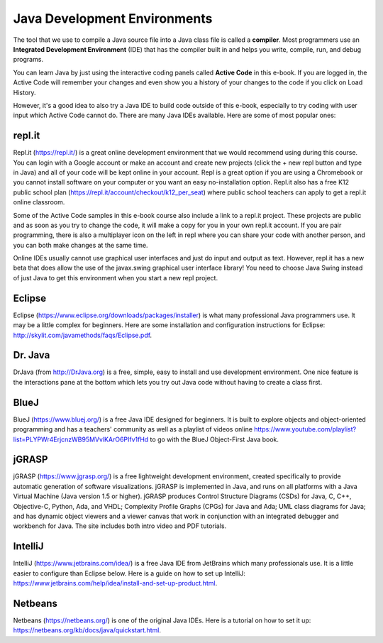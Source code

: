 .. qnum::
   :prefix: 1-11-
   :start: 1
   

Java Development Environments
====================================
    
..	index::
	single: IDE
	single: Integrated Development Environment
	single: DrJava
	single: compiler
	single: repl.it
    single: Eclipse
    single: BlueJ
    single: Netbeans
    
The tool that we use to compile a Java source file into a Java class file is called a **compiler**.  
Most programmers use an **Integrated Development Environment** (IDE) that has the compiler 
built in and helps you write, compile, run, and debug programs. 

You can learn Java by just using the interactive coding panels called **Active Code** in this e-book. 
If you are logged in, the Active Code will remember your changes and even show you a history of 
your changes to the code if you click on Load History.  

However, it's a good idea to also try a Java IDE to build code outside of this e-book, 
especially to try coding with user input which Active Code cannot do. 
There are many Java IDEs available. 
Here are some of most popular ones:

repl.it
-------

Repl.it (https://repl.it/) is a great online development environment that we would recommend using during this course. You can login with a Google account or make an account and create new projects (click the + new repl button and type in Java) and all of your code will be kept online in your account. Repl is a great option if you are using a Chromebook or you cannot install software on your computer or you want an easy no-installation option.  Repl.it also has a free K12 public school plan (https://repl.it/account/checkout/k12_per_seat) where public school teachers can apply to get a repl.it online classroom.

Some of the Active Code samples in this e-book course also include a link to a repl.it project. These projects are public and as soon as you try to change the code, it will make a copy for you in your own repl.it account. If you are pair programming, there is also a multiplayer icon on the left in repl where you can share your code with another person, and you can both make changes at the same time. 

Online IDEs usually cannot use graphical user interfaces and just do input and output as text. 
However, repl.it has a new beta that does allow the use of the javax.swing graphical user interface library! 
You need to choose Java Swing instead of just Java to get this environment when you start a new repl project. 

Eclipse
-------

Eclipse (https://www.eclipse.org/downloads/packages/installer) is what many professional Java programmers use. 
It may be a little complex for beginners. Here are some installation and configuration instructions for 
Eclipse: http://skylit.com/javamethods/faqs/Eclipse.pdf.


Dr. Java
--------

DrJava (from http://DrJava.org) is a free, simple, easy to install and use development environment.  
One nice feature is the interactions pane at the bottom which lets you try out Java code without 
having to create a class first. 


BlueJ
-----

BlueJ (https://www.bluej.org/) is a free Java IDE designed for beginners. 
It is built to explore objects and object-oriented programming and has a teachers' 
community as well as a playlist of videos 
online https://www.youtube.com/playlist?list=PLYPWr4ErjcnzWB95MVvlKArO6PIfv1fHd to go with the 
BlueJ Object-First Java book.

jGRASP
------

jGRASP (https://www.jgrasp.org/) is a free lightweight development environment, 
created specifically to provide automatic generation of software visualizations. 
jGRASP is implemented in Java, and runs on all platforms with a Java Virtual Machine (Java version 1.5 or higher). 
jGRASP produces Control Structure Diagrams (CSDs) for Java, C, C++, Objective-C, Python, Ada, and VHDL; 
Complexity Profile Graphs (CPGs) for Java and Ada; UML class diagrams for Java; and has dynamic object 
viewers and a viewer canvas that work in conjunction with an integrated debugger and workbench for Java.  
The site includes both intro video and PDF tutorials.

IntelliJ
--------
IntelliJ (https://www.jetbrains.com/idea/) is a free Java IDE from JetBrains which many professionals use. 
It is a little easier to configure than Eclipse below. Here is a guide on how to set up 
IntelliJ: https://www.jetbrains.com/help/idea/install-and-set-up-product.html.

Netbeans
--------

Netbeans (https://netbeans.org/) is one of the original Java IDEs.  
Here is a tutorial on how to set it up: https://netbeans.org/kb/docs/java/quickstart.html.

.. raw:: html
    
    <script src="../_static/custom-csawesome.js"></script>